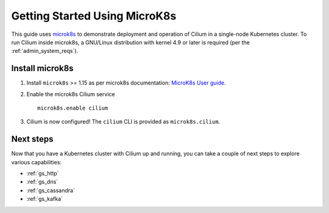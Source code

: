 .. only:: not (epub or latex or html)

    WARNING: You are looking at unreleased Cilium documentation.
    Please use the official rendered version released here:
    https://docs.cilium.io

.. _gs_microk8s:

******************************
Getting Started Using MicroK8s
******************************

This guide uses `microk8s <https://microk8s.io/>`_ to demonstrate deployment
and operation of Cilium in a single-node Kubernetes cluster. To run Cilium
inside microk8s, a GNU/Linux distribution with kernel 4.9 or later is
required (per the :ref:`admin_system_reqs`).

Install microk8s
================

#. Install ``microk8s`` >= 1.15 as per microk8s documentation: `MicroK8s User
   guide <https://microk8s.io/docs/>`_.

#. Enable the microk8s Cilium service

   ::

      microk8s.enable cilium

#. Cilium is now configured! The ``cilium`` CLI is provided as ``microk8s.cilium``.

Next steps
==========

Now that you have a Kubernetes cluster with Cilium up and running, you can take
a couple of next steps to explore various capabilities:

* :ref:`gs_http`
* :ref:`gs_dns`
* :ref:`gs_cassandra`
* :ref:`gs_kafka`
